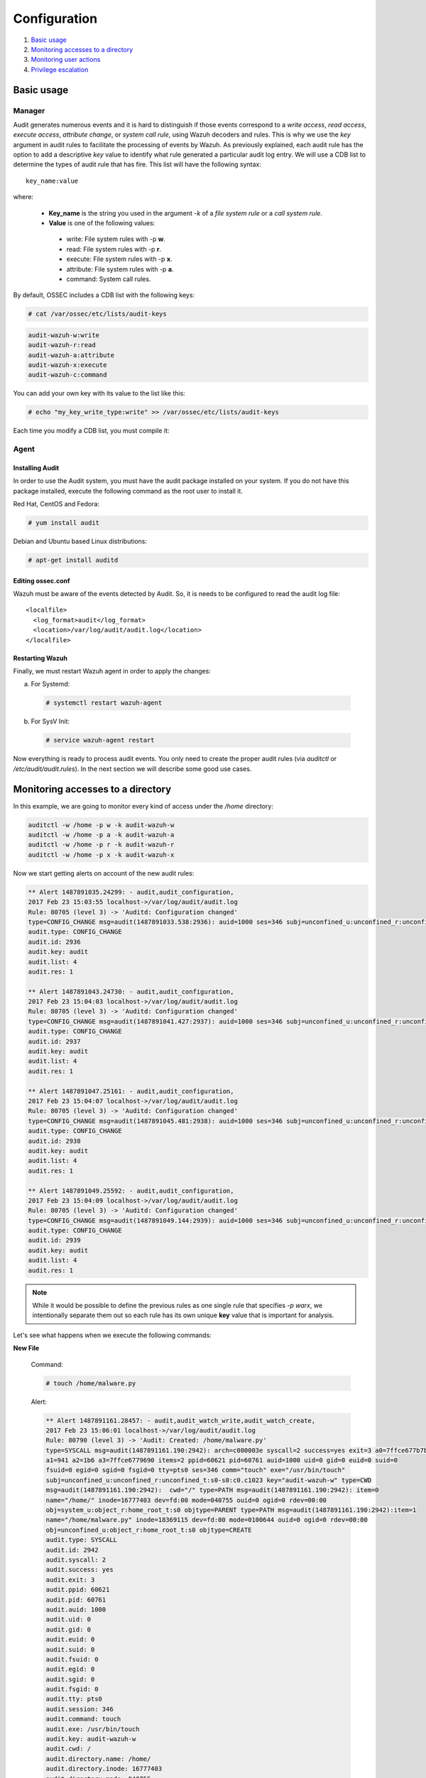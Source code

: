 .. Copyright (C) 2019 Wazuh, Inc.

.. _audit-configuration:

Configuration
================================================

#. `Basic usage`_
#. `Monitoring accesses to a directory`_
#. `Monitoring user actions`_
#. `Privilege escalation`_

Basic usage
-----------

Manager
^^^^^^^

Audit generates numerous events and it is hard to distinguish if those events correspond to a *write access*, *read access*, *execute access*, *attribute change*, or *system call rule*, using Wazuh decoders and rules. This is why we use the *key* argument in audit rules to facilitate the processing of events by Wazuh. As previously explained, each audit rule has the option to add a descriptive *key* value to identify what rule generated a particular audit log entry. We will use a CDB list to determine the types of audit rule that has fire. This list will have the following syntax: ::

    key_name:value

where:

 - **Key_name** is the string you used in the argument *-k* of a *file system rule* or a *call system rule*.
 - **Value** is one of the following values:

  - write: File system rules with -p **w**.
  - read: File system rules with -p **r**.
  - execute: File system rules with -p **x**.
  - attribute: File system rules with -p **a**.
  - command: System call rules.

By default, OSSEC includes a CDB list with the following keys:

.. code-block:: console

    # cat /var/ossec/etc/lists/audit-keys

.. code-block:: none
    :class: output

    audit-wazuh-w:write
    audit-wazuh-r:read
    audit-wazuh-a:attribute
    audit-wazuh-x:execute
    audit-wazuh-c:command

You can add your own key with its value to the list like this:

.. code-block:: console

    # echo "my_key_write_type:write" >> /var/ossec/etc/lists/audit-keys

Each time you modify a CDB list, you must compile it:

Agent
^^^^^^^

Installing Audit
~~~~~~~~~~~~~~~~~

In order to use the Audit system, you must have the audit package installed on your system. If you do not have this  package installed, execute the following command as the root user to install it.

Red Hat, CentOS and Fedora:

.. code-block:: console

    # yum install audit

Debian and Ubuntu based Linux distributions:

.. code-block:: console

    # apt-get install auditd

Editing ossec.conf
~~~~~~~~~~~~~~~~~~
Wazuh must be aware of the events detected by Audit. So, it is needs to be configured to read the audit log file: ::

    <localfile>
      <log_format>audit</log_format>
      <location>/var/log/audit/audit.log</location>
    </localfile>

Restarting Wazuh
~~~~~~~~~~~~~~~~

Finally, we must restart Wazuh agent in order to apply the changes:

a. For Systemd:

  .. code-block:: console

    # systemctl restart wazuh-agent

b. For SysV Init:

  .. code-block:: console

    # service wazuh-agent restart

Now everything is ready to process audit events. You only need to create the proper audit rules (via *auditctl* or */etc/audit/audit.rules*). In the next section we will describe some good use cases.

Monitoring accesses to a directory
----------------------------------

In this example, we are going to monitor every kind of access under the */home* directory:

.. code-block:: console

    auditctl -w /home -p w -k audit-wazuh-w
    auditctl -w /home -p a -k audit-wazuh-a
    auditctl -w /home -p r -k audit-wazuh-r
    auditctl -w /home -p x -k audit-wazuh-x

Now we start getting alerts on account of the new audit rules:

.. code-block:: none
  :class: output


  ** Alert 1487891035.24299: - audit,audit_configuration,
  2017 Feb 23 15:03:55 localhost->/var/log/audit/audit.log
  Rule: 80705 (level 3) -> 'Auditd: Configuration changed'
  type=CONFIG_CHANGE msg=audit(1487891033.538:2936): auid=1000 ses=346 subj=unconfined_u:unconfined_r:unconfined_t:s0-s0:c0.c1023 op="add_rule" key="audit-wazuh-w" list=4 res=1
  audit.type: CONFIG_CHANGE
  audit.id: 2936
  audit.key: audit
  audit.list: 4
  audit.res: 1

  ** Alert 1487891043.24730: - audit,audit_configuration,
  2017 Feb 23 15:04:03 localhost->/var/log/audit/audit.log
  Rule: 80705 (level 3) -> 'Auditd: Configuration changed'
  type=CONFIG_CHANGE msg=audit(1487891041.427:2937): auid=1000 ses=346 subj=unconfined_u:unconfined_r:unconfined_t:s0-s0:c0.c1023 op="add_rule" key="audit-wazuh-a" list=4 res=1
  audit.type: CONFIG_CHANGE
  audit.id: 2937
  audit.key: audit
  audit.list: 4
  audit.res: 1

  ** Alert 1487891047.25161: - audit,audit_configuration,
  2017 Feb 23 15:04:07 localhost->/var/log/audit/audit.log
  Rule: 80705 (level 3) -> 'Auditd: Configuration changed'
  type=CONFIG_CHANGE msg=audit(1487891045.481:2938): auid=1000 ses=346 subj=unconfined_u:unconfined_r:unconfined_t:s0-s0:c0.c1023 op="add_rule" key="audit-wazuh-r" list=4 res=1
  audit.type: CONFIG_CHANGE
  audit.id: 2938
  audit.key: audit
  audit.list: 4
  audit.res: 1

  ** Alert 1487891049.25592: - audit,audit_configuration,
  2017 Feb 23 15:04:09 localhost->/var/log/audit/audit.log
  Rule: 80705 (level 3) -> 'Auditd: Configuration changed'
  type=CONFIG_CHANGE msg=audit(1487891049.144:2939): auid=1000 ses=346 subj=unconfined_u:unconfined_r:unconfined_t:s0-s0:c0.c1023 op="add_rule" key="audit-wazuh-x" list=4 res=1
  audit.type: CONFIG_CHANGE
  audit.id: 2939
  audit.key: audit
  audit.list: 4
  audit.res: 1

.. note::
    While it would be possible to define the previous rules as one single rule that specifies *-p warx*, we intentionally separate them out so each rule has its own unique **key** value that is important for analysis.

Let's see what happens when we execute the following commands:

**New File**

  Command:

  .. code-block:: console

    # touch /home/malware.py

  Alert:

  .. code-block:: none
    :class: output

    ** Alert 1487891161.28457: - audit,audit_watch_write,audit_watch_create,
    2017 Feb 23 15:06:01 localhost->/var/log/audit/audit.log
    Rule: 80790 (level 3) -> 'Audit: Created: /home/malware.py'
    type=SYSCALL msg=audit(1487891161.190:2942): arch=c000003e syscall=2 success=yes exit=3 a0=7ffce677b7b7
    a1=941 a2=1b6 a3=7ffce6779690 items=2 ppid=60621 pid=60761 auid=1000 uid=0 gid=0 euid=0 suid=0
    fsuid=0 egid=0 sgid=0 fsgid=0 tty=pts0 ses=346 comm="touch" exe="/usr/bin/touch"
    subj=unconfined_u:unconfined_r:unconfined_t:s0-s0:c0.c1023 key="audit-wazuh-w" type=CWD
    msg=audit(1487891161.190:2942):  cwd="/" type=PATH msg=audit(1487891161.190:2942): item=0
    name="/home/" inode=16777403 dev=fd:00 mode=040755 ouid=0 ogid=0 rdev=00:00
    obj=system_u:object_r:home_root_t:s0 objtype=PARENT type=PATH msg=audit(1487891161.190:2942):item=1
    name="/home/malware.py" inode=18369115 dev=fd:00 mode=0100644 ouid=0 ogid=0 rdev=00:00
    obj=unconfined_u:object_r:home_root_t:s0 objtype=CREATE
    audit.type: SYSCALL
    audit.id: 2942
    audit.syscall: 2
    audit.success: yes
    audit.exit: 3
    audit.ppid: 60621
    audit.pid: 60761
    audit.auid: 1000
    audit.uid: 0
    audit.gid: 0
    audit.euid: 0
    audit.suid: 0
    audit.fsuid: 0
    audit.egid: 0
    audit.sgid: 0
    audit.fsgid: 0
    audit.tty: pts0
    audit.session: 346
    audit.command: touch
    audit.exe: /usr/bin/touch
    audit.key: audit-wazuh-w
    audit.cwd: /
    audit.directory.name: /home/
    audit.directory.inode: 16777403
    audit.directory.mode: 040755
    audit.file.name: /home/malware.py
    audit.file.inode: 18369115
    audit.file.mode: 0100644

**Write Access**

  Command:

  .. code-block:: console

    # nano /home/malware.py

  Alert:

  .. code-block:: none
    :class: output

    ** Alert 1487891353.48010: - audit,audit_watch_write,
    2017 Feb 23 15:09:13 localhost->/var/log/audit/audit.log
    Rule: 80781 (level 3) -> 'Audit: Watch - Write access: /home/malware.py'
    type=SYSCALL msg=audit(1487891353.291:2956): arch=c000003e syscall=2 success=yes exit=3 a0=9e2e80
    a1=441 a2=1b6 a3=63 items=2 ppid=60621 pid=60819 auid=1000 uid=0 gid=0 euid=0 suid=0 fsuid=0 egid=0
    sgid=0 fsgid=0 tty=pts0 ses=346 comm="nano" exe="/usr/bin/nano"
    subj=unconfined_u:unconfined_r:unconfined_t:s0-s0:c0.c1023 key="audit-wazuh-w"
    type=CWD msg=audit(1487891353.291:2956):  cwd="/" type=PATH msg=audit(1487891353.291:2956): item=0
    name="/home/" inode=16777403 dev=fd:00 mode=040755 ouid=0 ogid=0 rdev=00:00
    obj=system_u:object_r:home_root_t:s0 objtype=PARENT type=PATH msg=audit(1487891353.291:2956): item=1
    name="/home/malware.py" inode=18369115 dev=fd:00 mode=0100644 ouid=0 ogid=0 rdev=00:00
    obj=unconfined_u:object_r:home_root_t:s0 objtype=NORMAL
    audit.type: SYSCALL
    audit.id: 2956
    audit.syscall: 2
    audit.success: yes
    audit.exit: 3
    audit.ppid: 60621
    audit.pid: 60819
    audit.auid: 1000
    audit.uid: 0
    audit.gid: 0
    audit.euid: 0
    audit.suid: 0
    audit.fsuid: 0
    audit.egid: 0
    audit.sgid: 0
    audit.fsgid: 0
    audit.tty: pts0
    audit.session: 346
    audit.command: nano
    audit.exe: /usr/bin/nano
    audit.key: audit-wazuh-w
    audit.cwd: /
    audit.directory.name: /home/
    audit.directory.inode: 16777403
    audit.directory.mode: 040755
    audit.file.name: /home/malware.py
    audit.file.inode: 18369115
    audit.file.mode: 0100644

**Change Permissions**

  Command:

  .. code-block:: console

    # chmod u+x /home/malware.py

  Alert:

  .. code-block:: none
    :class: output

    ** Alert 1487891409.49498: - audit,audit_watch_attribute,
    2017 Feb 23 15:10:09 localhost->/var/log/audit/audit.log
    Rule: 80787 (level 3) -> 'Audit: Watch - Change attribute: /home/malware.py'
    type=SYSCALL msg=audit(1487891408.563:2957): arch=c000003e syscall=268 success=yes exit=0 a0=ffffffffffffff9c
    a1=22f50f0 a2=1e4 a3=7fffe879a7d0 items=1 ppid=60621 pid=60820 auid=1000 uid=0 gid=0 euid=0
    suid=0 fsuid=0 egid=0 sgid=0 fsgid=0 tty=pts0 ses=346 comm="chmod" exe="/usr/bin/chmod"
    subj=unconfined_u:unconfined_r:unconfined_t:s0-s0:c0.c1023 key="audit-wazuh-a" type=CWD
    msg=audit(1487891408.563:2957):  cwd="/" type=PATH msg=audit(1487891408.563:2957): item=0
    name="/home/malware.py" inode=18369115 dev=fd:00 mode=0100644 ouid=0 ogid=0 rdev=00:00
    obj=unconfined_u:object_r:home_root_t:s0 objtype=NORMAL
    audit.type: SYSCALL
    audit.id: 2957
    audit.syscall: 268
    audit.success: yes
    audit.exit: 0
    audit.ppid: 60621
    audit.pid: 60820
    audit.auid: 1000
    audit.uid: 0
    audit.gid: 0
    audit.euid: 0
    audit.suid: 0
    audit.fsuid: 0
    audit.egid: 0
    audit.sgid: 0
    audit.fsgid: 0
    audit.tty: pts0
    audit.session: 346
    audit.command: chmod
    audit.exe: /usr/bin/chmod
    audit.key: audit-wazuh-a
    audit.cwd: /
    audit.file.name: /home/malware.py
    audit.file.inode: 18369115
    audit.file.mode: 0100644


**Read access**

  Command:

  .. code-block:: console

    # /home/malware.py

  Alert:

  .. code-block:: none
    :class: output

    ** Alert 1487891459.53222: - audit,audit_watch_read,
    2017 Feb 23 15:10:59 localhost->/var/log/audit/audit.log
    Rule: 80784 (level 3) -> 'Audit: Watch - Read access: /home/malware.py'
    type=SYSCALL msg=audit(1487891458.283:2960): arch=c000003e syscall=2 success=yes exit=3 a0=14d1e20
    a1=0 a2=ffffffffffffff80 a3=7ffdd01083d0 items=1 ppid=60621 pid=60821 auid=1000 uid=0 gid=0 euid=0
    suid=0 fsuid=0 egid=0 sgid=0 fsgid=0 tty=pts0 ses=346 comm="bash" exe="/usr/bin/bash"
    subj=unconfined_u:unconfined_r:unconfined_t:s0-s0:c0.c1023 key="audit-wazuh-r" type=CWD
    msg=audit(1487891458.283:2960):  cwd="/" type=PATH msg=audit(1487891458.283:2960): item=0
    name="/home/malware.py" inode=18369115 dev=fd:00 mode=0100744 ouid=0 ogid=0 rdev=00:00
    obj=unconfined_u:object_r:home_root_t:s0 objtype=NORMAL
    audit.type: SYSCALL
    audit.id: 2960
    audit.syscall: 2
    audit.success: yes
    audit.exit: 3
    audit.ppid: 60621
    audit.pid: 60821
    audit.auid: 1000
    audit.uid: 0
    audit.gid: 0q
    audit.euid: 0
    audit.suid: 0
    audit.fsuid: 0
    audit.egid: 0
    audit.sgid: 0
    audit.fsgid: 0
    audit.tty: pts0
    audit.session: 346
    audit.command: bash
    audit.exe: /usr/bin/bash
    audit.key: audit-wazuh-r
    audit.cwd: /
    audit.file.name: /home/malware.py
    audit.file.inode: 18369115
    audit.file.mode: 0100744

**Delete file**

  Command:

  .. code-block:: console

    # rm /home/malware.py

  Alert:

  .. code-block:: none
    :class: output

    ** Alert 1487891497.54463: - audit,audit_watch_write,audit_watch_delete,
    2017 Feb 23 15:11:37 localhost->/var/log/audit/audit.log
    Rule: 80791 (level 3) -> 'Audit: Deleted: /home/malware.py'
    type=SYSCALL msg=audit(1487891496.026:2961): arch=c000003e syscall=263 success=yes exit=0
    a0=ffffffffffffff9c a1=13b00c0 a2=0 a3=7ffe1b582dc0 items=2 ppid=60621 pid=60824 auid=1000
    uid=0 gid=0 euid=0 suid=0 fsuid=0 egid=0 sgid=0 fsgid=0 tty=pts0 ses=346 comm="rm" exe="/usr/bin/rm"
    subj=unconfined_u:unconfined_r:unconfined_t:s0-s0:c0.c1023 key="audit-wazuh-w"
    type=CWD msg=audit(1487891496.026:2961):  cwd="/" type=PATH msg=audit(1487891496.026:2961): item=0
    name="/home/" inode=16777403 dev=fd:00 mode=040755 ouid=0 ogid=0 rdev=00:00
    obj=system_u:object_r:home_root_t:s0 objtype=PARENT type=PATH msg=audit(1487891496.026:2961): item=1
    name="/home/malware.py" inode=18369115 dev=fd:00 mode=0100744 ouid=0 ogid=0 rdev=00:00
    obj=unconfined_u:object_r:home_root_t:s0 objtype=DELETE
    audit.type: SYSCALL
    audit.id: 2961
    audit.syscall: 263
    audit.success: yes
    audit.exit: 0
    audit.ppid: 60621
    audit.pid: 60824
    audit.auid: 1000
    audit.uid: 0
    audit.gid: 0
    audit.euid: 0
    audit.suid: 0
    audit.fsuid: 0
    audit.egid: 0
    audit.sgid: 0
    audit.fsgid: 0
    audit.tty: pts0
    audit.session: 346
    audit.command: rm
    audit.exe: /usr/bin/rm
    audit.key: audit-wazuh-w
    audit.cwd: /
    audit.directory.name: /home/
    audit.directory.inode: 16777403
    audit.directory.mode: 040755
    audit.file.name: /home/malware.py
    audit.file.inode: 18369115
    audit.file.mode: 0100744



Monitoring user actions
------------------------------------------------

Here we choose to audit all commands run by a user who has admin privileges. The audit configuration for this is quite simple:

.. code-block:: console

    # auditctl -a exit,always -F euid=0 -F arch=b64 -S execve -k audit-wazuh-c
    # auditctl -a exit,always -F euid=0 -F arch=b32 -S execve -k audit-wazuh-c

If the root user executes nano, the alert will look like this:

.. code-block:: none
  :class: output

  ** Alert 1487892032.56406: - audit,audit_command,
  2017 Feb 23 15:20:32 localhost->/var/log/audit/audit.log
  Rule: 80792 (level 3) -> 'Audit: Command: /usr/bin/nano'
  type=SYSCALL msg=audit(1487892031.893:2963): arch=c000003e syscall=59 success=yes exit=0 a0=14e4990
  a1=14e4a30 a2=14d4ef0 a3=7ffdd01083d0 items=2 ppid=60621 pid=60840 auid=1000 uid=0 gid=0 euid=0
  suid=0 fsuid=0 egid=0 sgid=0 fsgid=0 tty=pts0 ses=346 comm="nano" exe="/usr/bin/nano"
  subj=unconfined_u:unconfined_r:unconfined_t:s0-s0:c0.c1023 key="audit-wazuh-c" type=EXECVE
  msg=audit(1487892031.893:2963): argc=1 a0="nano" type=CWD msg=audit(1487892031.893:2963):
  cwd="/" type=PATH msg=audit(1487892031.893:2963): item=0 name="/bin/nano" inode=18372489 dev=fd:00
  mode=0100755 ouid=0 ogid=0 rdev=00:00 obj=system_u:object_r:bin_t:s0 objtype=NORMAL type=PATH
  msg=audit(1487892031.893:2963): item=1 name="/lib64/ld-linux-x86-64.so.2" inode=33595530 dev=fd:00
  mode=0100755 ouid=0 ogid=0 rdev=00:00 obj=system_u:object_r:ld_so_t:s0 objtype=NORMAL
  audit.type: SYSCALL
  audit.id: 2963
  audit.syscall: 59
  audit.success: yes
  audit.exit: 0
  audit.ppid: 60621
  audit.pid: 60840
  audit.auid: 1000
  audit.uid: 0
  audit.gid: 0
  audit.euid: 0
  audit.suid: 0
  audit.fsuid: 0
  audit.egid: 0
  audit.sgid: 0
  audit.fsgid: 0
  audit.tty: pts0
  audit.session: 346
  audit.command: nano
  audit.exe: /usr/bin/nano
  audit.key: audit-wazuh-c
  audit.cwd: /
  audit.file.name: /bin/nano
  audit.file.inode: 18372489
  audit.file.mode: 0100755

Privilege escalation
------------------------------------------------

By default, Wazuh is able to detect privilege escalation by analyzing the corresponding log in */var/log/auth.log*. The below example shows the homer user executing a root action:

.. code-block:: console

    # homer@springfield:/# sudo ls /var/ossec/etc

Wazuh detects the action, extracting the *srcuser*, *dstuser* and *command* among other fields:

.. code-block:: none
  :class: output

  ** Alert 1487892460.79075: - syslog,sudo,pci_dss_10.2.5,pci_dss_10.2.2,
  2017 Feb 23 15:27:40 localhost->/var/log/secure
  Rule: 5402 (level 3) -> 'Successful sudo to ROOT executed'
  User: root
  Feb 23 15:27:40 localhost sudo:    rromero : TTY=pts/0 ; PWD=/home/rromero ; USER=root ; COMMAND=/bin/ls /var/ossec/etc
  tty: pts/0
  pwd: /home/rromero
  command: /bin/ls

However, you may find this level of detail inadequate, in which case you can use Audit.

If you have created a rule to monitor root actions, like in the previous use case, every action with *sudo* will be logged, but the **auid** field will inconveniently be 0 (root user) instead of that of the actual user who initiated the escalated action.  You generally want to know who originally initiated a command, regardless of if it was escalated or not.

In order to keep the track of the user after sudo, it is necessary to configure *PAM*.

.. warning::
    Be very careful with PAM configuration, as a bad configuration could make your system inaccessible.

Add the following line to every PAM service that needs it: ::

    session required        pam_loginuid.so

A common configuration should include: *login*, *common-session*, *cron* and *sshd*:

.. code-block:: console

    # grep -R "pam_loginuid.so" /etc/pam.d/

.. code-block:: none
    :class: output

    /etc/pam.d/login:session    required     pam_loginuid.so
    /etc/pam.d/common-session:session required        pam_loginuid.so
    /etc/pam.d/cron:session    required     pam_loginuid.so
    /etc/pam.d/sshd:session    required     pam_loginuid.so


After configuring PAM, if we execute the previous command with the user *homer* we will see that the field *auid* is 1004, the id of the user homer.

.. code-block:: console

    # homer@springfield:/# sudo ls /var/ossec/etc


.. code-block:: none
  :class: output

  ** Alert 1487892803.121460: - audit,audit_command,
  2017 Feb 23 15:33:23 localhost->/var/log/audit/audit.log
  Rule: 80792 (level 3) -> 'Audit: Command: /usr/bin/ls'
  type=SYSCALL msg=audit(1487892802.652:3054): arch=c000003e syscall=59 success=yes exit=0 a0=7f711f7d4ef8
  a1=7f711f7d6358 a2=7f711f7df2e0 a3=7 items=2 ppid=60910 pid=60911 auid=1000 uid=0 gid=0 euid=0 suid=0
  fsuid=0 egid=0 sgid=0 fsgid=0 tty=pts0 ses=346 comm="ls" exe="/usr/bin/ls"
  subj=unconfined_u:unconfined_r:unconfined_t:s0-s0:c0.c1023 key="audit-wazuh-c" type=EXECVE
  msg=audit(1487892802.652:3054): argc=2 a0="ls" a1="/var/ossec/etc" type=CWD msg=audit(1487892802.652:3054):
  cwd="/home/rromero" type=PATH msg=audit(1487892802.652:3054): item=0 name="/bin/ls" inode=16912203 dev=fd:00
  mode=0100755 ouid=0 ogid=0 rdev=00:00 obj=system_u:object_r:bin_t:s0 objtype=NORMAL type=PATH
  msg=audit(1487892802.652:3054): item=1 name="/lib64/ld-linux-x86-64.so.2" inode=33595530 dev=fd:00
  mode=0100755 ouid=0 ogid=0 rdev=00:00 obj=system_u:object_r:ld_so_t:s0 objtype=NORMAL
  audit.type: SYSCALL
  audit.id: 3054
  audit.syscall: 59
  audit.success: yes
  audit.exit: 0
  audit.ppid: 60910
  audit.pid: 60911
  audit.auid: 1000
  audit.uid: 0
  audit.gid: 0
  audit.euid: 0
  audit.suid: 0
  audit.fsuid: 0
  audit.egid: 0
  audit.sgid: 0
  audit.fsgid: 0
  audit.tty: pts0
  audit.session: 346
  audit.command: ls
  audit.exe: /usr/bin/ls
  audit.key: audit-wazuh-c
  audit.cwd: /home/rromero
  audit.file.name: /bin/ls
  audit.file.inode: 16912203
  audit.file.mode: 0100755
